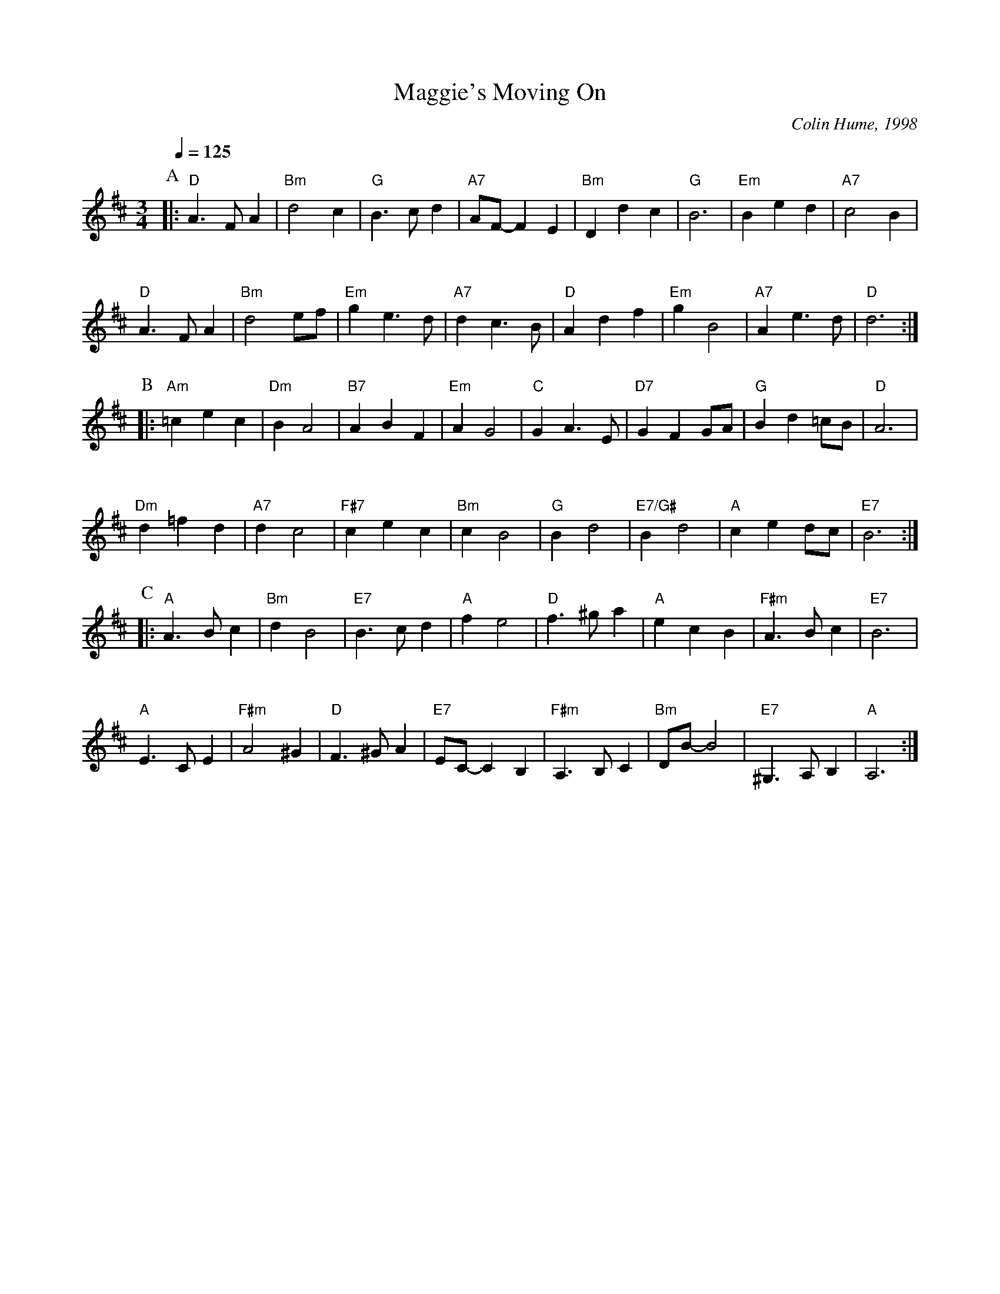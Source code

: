 X:435
T:Maggie's Moving On
C:Colin Hume, 1998
H:For Maggie Grant of New Jersey.
H:The tune also "moves on", going through various keys and not getting back to where it started.
M:3/4
L:1/4
S:Colin Hume's website,  colinhume.com  - chords can also be printed below the stave.
%%MIDI beat 100 95 80
Q:1/4=125
K:D
P:A
|: "D"A3/ F/ A | "Bm"d2 c | "G"B3/ c/ d | "A7"A/F/- F E |\
"Bm"D d c | "G"B3 | "Em"B e d | "A7"c2 B |
%%vskip 20
"D"A3/ F/ A | "Bm"d2 e/f/ | "Em"g e3/ d/ | "A7"d c3/ B/ |\
"D"A d f | "Em"g B2 | "A7"A e3/d/ | "D"d3 :|
P:B
|: "Am"=c e c | "Dm"B A2 | "B7"A B F | "Em"A G2 |\
"C"G A3/ E/ | "D7"G F G/A/ | "G"B d =c/B/ | "D"A3 |
%%vskip 20
"Dm"d =f d | "A7"d c2 | "F#7"c e c | "Bm"c B2 |\
"G"B d2 | "E7/G#"B d2 | "A"c e d/c/ | "E7"B3 :|
P:C
|: "A"A3/ B/ c | "Bm"d B2 | "E7"B3/ c/ d | "A"f e2 |\
"D"f3/ ^g/ a | "A"e c B | "F#m"A3/ B/ c | "E7"B3 |
%%vskip 20
"A"E3/ C/ E | "F#m"A2 ^G | "D"F3/ ^G/ A | "E7"E/C/- C B, |\
"F#m"A,3/ B,/ C | "Bm"D/B/- B2 | "E7"^G,3/ A,/ B, | "A"A,3 :|
